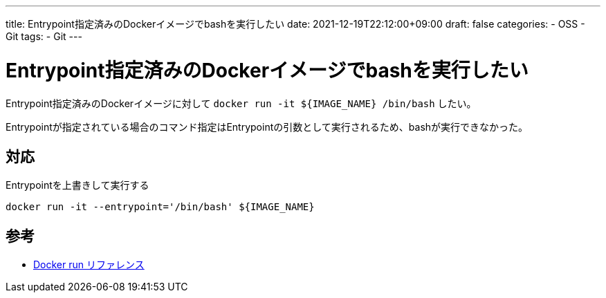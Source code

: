 ---
title: Entrypoint指定済みのDockerイメージでbashを実行したい
date: 2021-12-19T22:12:00+09:00
draft: false
categories:
  - OSS
  - Git
tags:
  - Git
---

= Entrypoint指定済みのDockerイメージでbashを実行したい

Entrypoint指定済みのDockerイメージに対して `docker run -it ${IMAGE_NAME} /bin/bash` したい。

Entrypointが指定されている場合のコマンド指定はEntrypointの引数として実行されるため、bashが実行できなかった。

== 対応

Entrypointを上書きして実行する

[source,sh]
----
docker run -it --entrypoint='/bin/bash' ${IMAGE_NAME}
----

== 参考

* https://docs.docker.jp/engine/reference/run.html[Docker run リファレンス]
